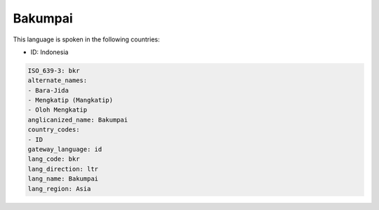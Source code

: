 .. _bkr:

Bakumpai
========

This language is spoken in the following countries:

* ID: Indonesia

.. code-block:: yaml

    ISO_639-3: bkr
    alternate_names:
    - Bara-Jida
    - Mengkatip (Mangkatip)
    - Oloh Mengkatip
    anglicanized_name: Bakumpai
    country_codes:
    - ID
    gateway_language: id
    lang_code: bkr
    lang_direction: ltr
    lang_name: Bakumpai
    lang_region: Asia
    
